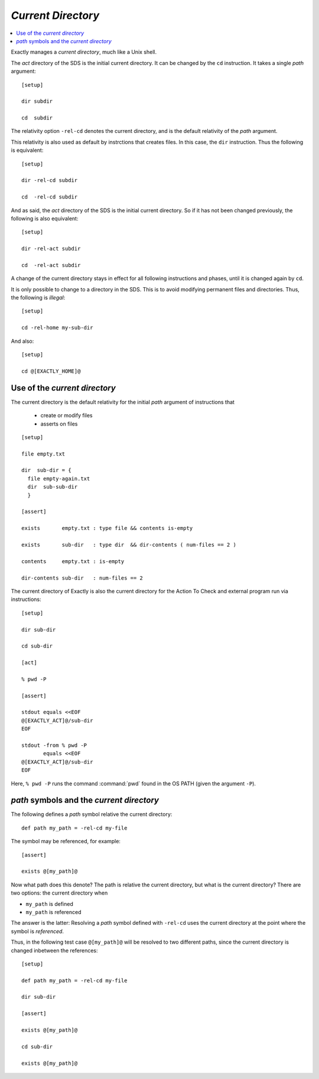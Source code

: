 ===============================================================================
`Current Directory`
===============================================================================

..
   cd concept
   initial value
   cd instruction
    - cd affects following instructions and phases
    - change to dir only in SDS
   cd is default relativity for paths in the SDS
    - file
    - dir
    - exists
    - contents
    - dir-contents
   cd is cd for external processes
   -rel-cd : rel the cd when the path is *used*

.. contents:: :local:

Exactly manages a `current directory`, much like a Unix shell.

The `act` directory of the SDS is the initial current directory.
It can be changed by the ``cd`` instruction.
It takes a single `path` argument::

  [setup]

  dir subdir

  cd  subdir

The relativity option ``-rel-cd`` denotes the current directory,
and is the default relativity of the `path` argument.

This relativity is also used as default by instrctions that creates
files. In this case, the ``dir`` instruction.
Thus the following is equivalent::

  [setup]

  dir -rel-cd subdir

  cd  -rel-cd subdir
  
And as said, the `act` directory of the SDS is the initial
current directory.
So if it has not been changed previously,
the following is also equivalent::
  
  [setup]

  dir -rel-act subdir

  cd  -rel-act subdir

A change of the current directory stays in effect for all following
instructions and phases, until it is changed again by ``cd``.

It is only possible to change to a directory in the SDS.
This is to avoid modifying permanent files and directories.
Thus, the following is *illegal*::

  [setup]

  cd -rel-home my-sub-dir

And also::

  [setup]

  cd @[EXACTLY_HOME]@


Use of the `current directory`
===============================================================================

The current directory is the default relativity for the initial `path`
argument of instructions that

 - create or modify files
 - asserts on files

::

   [setup]

   file empty.txt

   dir  sub-dir = {
     file empty-again.txt
     dir  sub-sub-dir
     }

   [assert]

   exists       empty.txt : type file && contents is-empty

   exists       sub-dir   : type dir  && dir-contents ( num-files == 2 )

   contents     empty.txt : is-empty

   dir-contents sub-dir   : num-files == 2

The current directory of Exactly is also the current
directory for the Action To Check and
external program run via instructions::

  [setup]

  dir sub-dir

  cd sub-dir

  [act]

  % pwd -P

  [assert]

  stdout equals <<EOF
  @[EXACTLY_ACT]@/sub-dir
  EOF

  stdout -from % pwd -P
         equals <<EOF
  @[EXACTLY_ACT]@/sub-dir
  EOF

Here, ``% pwd -P`` runs the command :command:`pwd` found in the OS PATH
(given the argument ``-P``).


`path` symbols and the `current directory`
===============================================================================

..
   uses cd when *referenced*, not when *defined*
   use string instead of path, when using default relativity

The following defines a `path` symbol relative the current directory::

  def path my_path = -rel-cd my-file

The symbol may be referenced, for example::

  [assert]
  
  exists @[my_path]@

Now what path does this denote?
The path is relative the current directory,
but what is the current directory?
There are two options: the current directory when

* ``my_path`` is defined
* ``my_path`` is referenced

The answer is the latter:
Resolving a `path` symbol defined with ``-rel-cd``
uses the current directory at the point where the symbol is *referenced*.
  
Thus, in the following test case ``@[my_path]@`` will be resolved
to two different paths, since the current directory
is changed inbetween the references::

  [setup]

  def path my_path = -rel-cd my-file

  dir sub-dir

  [assert]

  exists @[my_path]@

  cd sub-dir

  exists @[my_path]@
